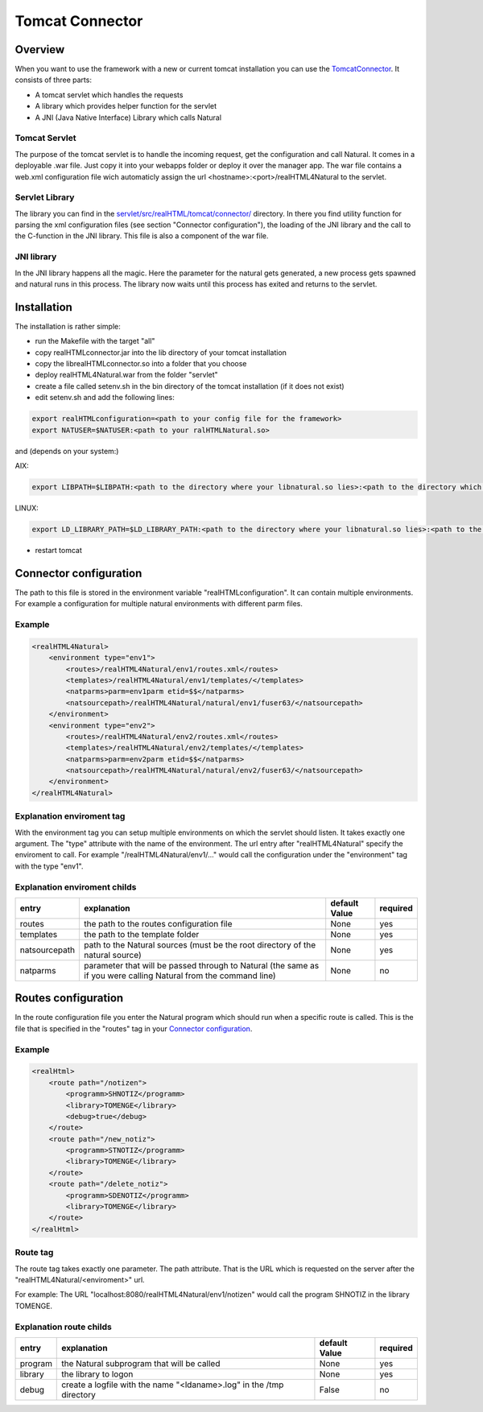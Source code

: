 .. _tomcat-connector:

Tomcat Connector
================

Overview
^^^^^^^^
When you want to use the framework with a new or current tomcat installation you can use the `TomcatConnector <https://github.com/audacity363/realHTML_TomcatConnector>`_. It consists of three parts:

- A tomcat servlet which handles the requests
- A library which provides helper function for the servlet
- A JNI (Java Native Interface) Library which calls Natural


.. image:: _static/tomcat_connector.png

Tomcat Servlet
--------------
The purpose of the tomcat servlet is to handle the incoming request, get the configuration and call Natural.
It comes in a deployable .war file. Just copy it into your webapps folder or deploy it over the manager app. The war file contains a web.xml configuration file wich automaticly assign the url <hostname>:<port>/realHTML4Natural to the servlet.

Servlet Library
---------------
The library you can find in the `servlet/src/realHTML/tomcat/connector/ <https://github.com/audacity363/realHTML_TomcatConnector/tree/master/servlet/src/realHTML/tomcat/connector>`_ directory. In there you find utility function for parsing the xml configuration files (see section "Connector configuration"), the loading of the JNI library and the call to the C-function in the JNI library. This file is also a component of the war file.

JNI library
-----------
In the JNI library happens all the magic. Here the parameter for the natural gets generated, a new process gets spawned  and natural runs in this process. The library now waits until this process has exited and returns to the servlet.


Installation
^^^^^^^^^^^^^
The installation is rather simple: 

- run the Makefile with the target "all"

- copy realHTMLconnector.jar into the lib directory of your tomcat installation
- copy the librealHTMLconnector.so into a folder that you choose
- deploy realHTML4Natural.war from the folder "servlet"
- create a file called setenv.sh in the bin directory of the tomcat installation (if it does not exist)
- edit setenv.sh and add the following lines:

.. code-block:: bash

    export realHTMLconfiguration=<path to your config file for the framework>
    export NATUSER=$NATUSER:<path to your ralHTMLNatural.so>

and (depends on your system:)

AIX:

.. code-block:: bash

    export LIBPATH=$LIBPATH:<path to the directory where your libnatural.so lies>:<path to the directory which contains the JNI library>

LINUX:

.. code-block:: bash

    export LD_LIBRARY_PATH=$LD_LIBRARY_PATH:<path to the directory where your libnatural.so lies>:<path to the directory which contains the JNI library>

- restart tomcat


Connector configuration
^^^^^^^^^^^^^^^^^^^^^^^^
The path to this file is stored in the environment variable "realHTMLconfiguration". It can contain multiple environments. For example a configuration for multiple natural environments with different parm files.

Example
-------

.. code-block:: xml

    <realHTML4Natural>
        <environment type="env1">
            <routes>/realHTML4Natural/env1/routes.xml</routes>
            <templates>/realHTML4Natural/env1/templates/</templates>
            <natparms>parm=env1parm etid=$$</natparms>
            <natsourcepath>/realHTML4Natural/natural/env1/fuser63/</natsourcepath>
        </environment>
        <environment type="env2">
            <routes>/realHTML4Natural/env2/routes.xml</routes>
            <templates>/realHTML4Natural/env2/templates/</templates>
            <natparms>parm=env2parm etid=$$</natparms>
            <natsourcepath>/realHTML4Natural/natural/env2/fuser63/</natsourcepath>
        </environment>
    </realHTML4Natural>

Explanation enviroment tag
--------------------------

With the environment tag you can setup multiple environments on which the servlet should listen. It takes exactly one argument. The "type" attribute with the name of the environment.  The url entry after "realHTML4Natural" specify the enviroment to call. For example "/realHTML4Natural/env1/..." would call the configuration under the "environment" tag with the type "env1". 

Explanation enviroment childs
-----------------------------
+---------------+-----------------------------------------------------------------------------------------------------------------+----------------+----------+
| entry         | explanation                                                                                                     | default Value  | required |
+===============+=================================================================================================================+================+==========+
| routes        | the path to the routes configuration file                                                                       | None           | yes      |
+---------------+-----------------------------------------------------------------------------------------------------------------+----------------+----------+
| templates     | the path to the template folder                                                                                 | None           | yes      |
+---------------+-----------------------------------------------------------------------------------------------------------------+----------------+----------+
| natsourcepath | path to the Natural sources (must be the root directory of the natural source)                                  | None           | yes      |
+---------------+-----------------------------------------------------------------------------------------------------------------+----------------+----------+
| natparms      | parameter that will be passed through to Natural (the same as if you were calling Natural from the command line)| None           | no       |
+---------------+-----------------------------------------------------------------------------------------------------------------+----------------+----------+

Routes configuration
^^^^^^^^^^^^^^^^^^^^^
In the route configuration file you enter the Natural program which should run when a specific route is called. This is the file that is specified in the "routes" tag in your `Connector configuration`_.

Example
-------

.. code-block:: xml

    <realHtml>
        <route path="/notizen">
            <programm>SHNOTIZ</programm>
            <library>TOMENGE</library>
            <debug>true</debug>
        </route>
        <route path="/new_notiz">
            <programm>STNOTIZ</programm>
            <library>TOMENGE</library>
        </route>
        <route path="/delete_notiz">
            <programm>SDENOTIZ</programm>
            <library>TOMENGE</library>
        </route>
    </realHtml>


Route tag
---------

The route tag takes exactly one parameter. The path attribute. That is the URL which is requested on the server after the "realHTML4Natural/<enviroment>" url.

For example: The URL "localhost:8080/realHTML4Natural/env1/notizen" would call the program SHNOTIZ in the library TOMENGE.

Explanation route childs
------------------------

+----------+----------------------------------------------------------------------------------------------+----------------+----------+
| entry    | explanation                                                                                  | default Value  | required |
+==========+==============================================================================================+================+==========+
| program  | the Natural subprogram that will be called                                                   | None           | yes      |
+----------+----------------------------------------------------------------------------------------------+----------------+----------+
| library  | the library to logon                                                                         | None           | yes      |
+----------+----------------------------------------------------------------------------------------------+----------------+----------+
| debug    | create a logfile with the name "<ldaname>.log" in the /tmp directory                         | False          | no       |
+----------+----------------------------------------------------------------------------------------------+----------------+----------+



